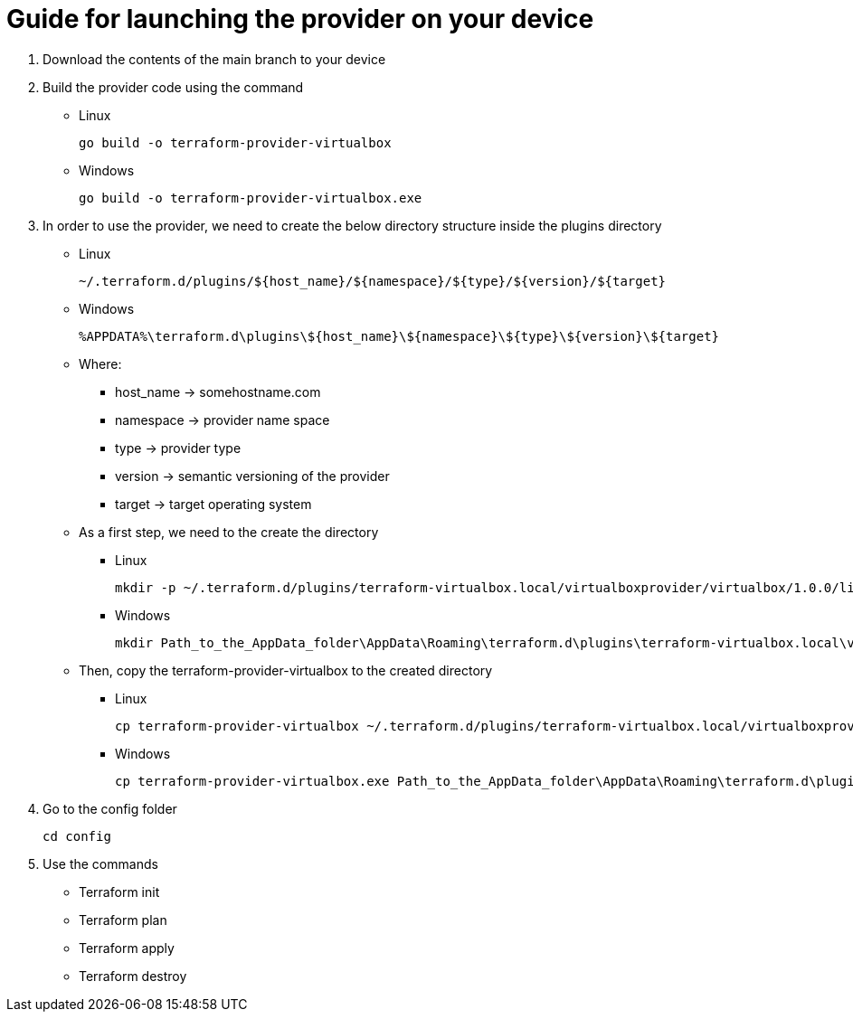 = Guide for launching the provider on your device

. Download the contents of the main branch to your device

. Build the provider code using the command
* Linux
[source, go]
go build -o terraform-provider-virtualbox
* Windows
[source, go]
go build -o terraform-provider-virtualbox.exe

. In order to use the provider, we need to create the below directory structure inside the plugins directory 
* Linux
[source, bash]
~/.terraform.d/plugins/${host_name}/${namespace}/${type}/${version}/${target}

* Windows
[source, shell]
%APPDATA%\terraform.d\plugins\${host_name}\${namespace}\${type}\${version}\${target}

* Where:
** host_name -> somehostname.com
** namespace -> provider name space
** type -> provider type
** version -> semantic versioning of the provider
** target -> target operating system

* As a first step, we need to the create the directory
** Linux
[source, bash]
mkdir -p ~/.terraform.d/plugins/terraform-virtualbox.local/virtualboxprovider/virtualbox/1.0.0/linux_amd64

** Windows
[source, shell]
mkdir Path_to_the_AppData_folder\AppData\Roaming\terraform.d\plugins\terraform-virtualbox.local\virtualboxprovider\virtualbox\1.0.0\windows_amd64

* Then, copy the terraform-provider-virtualbox to the created directory
** Linux
[source, bash]
cp terraform-provider-virtualbox ~/.terraform.d/plugins/terraform-virtualbox.local/virtualboxprovider/virtualbox/1.0.0/linux_amd64

** Windows
[source, shell]
cp terraform-provider-virtualbox.exe Path_to_the_AppData_folder\AppData\Roaming\terraform.d\plugins\terraform-virtualbox.local\virtualboxprovider\virtualbox\1.0.0\windows_amd64

. Go to the config folder
[source, bash]
cd config

. Use the commands 
* Terraform init
* Terraform plan
* Terraform apply
* Terraform destroy




